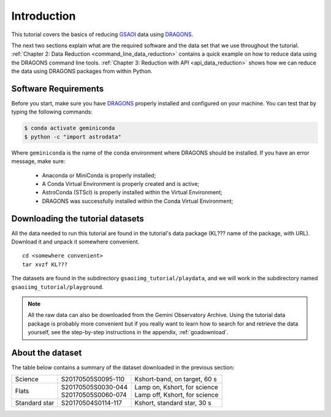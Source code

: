 .. 01_introduction.rst

.. _introduction:

************
Introduction
************

This tutorial covers the basics of reducing
`GSAOI <https://www.gemini.edu/sciops/instruments/gsaoi/>`_  data using
`DRAGONS <https://dragons.readthedocs.io/>`_.

The next two sections explain what are the required software and the data set
that we use throughout the tutorial.
:ref:`Chapter 2: Data Reduction <command_line_data_reduction>` contains a
quick example on how to reduce data using the DRAGONS command line tools.
:ref:`Chapter 3: Reduction with API <api_data_reduction>` shows how we can
reduce the data using DRAGONS packages from within Python.


.. _requirements:

Software Requirements
=====================

Before you start, make sure you have `DRAGONS
<https://dragons.readthedocs.io/>`_ properly installed and configured on your
machine. You can test that by typing the following commands:

.. code-block:: bash

    $ conda activate geminiconda
    $ python -c "import astrodata"

Where ``geminiconda`` is the name of the conda environment where DRAGONS should
be installed. If you have an error message, make sure:

    - Anaconda or MiniConda is properly installed;

    - A Conda Virtual Environment is properly created and is active;

    - AstroConda (STScI) is properly installed within the Virtual Environment;

    - DRAGONS was successfully installed within the Conda Virtual Environment;

.. _datasetup:

Downloading the tutorial datasets
=================================

All the data needed to run this tutorial are found in the tutorial's data
package (KL??? name of the package, with URL). Download it and unpack it
somewhere convenient.

.. todo:: add name of and URL to the data package

.. highlight:: bash

::

    cd <somewhere convenient>
    tar xvzf KL???

The datasets are found in the subdirectory ``gsaoiimg_tutorial/playdata``, and we
will work in the subdirectory named ``gsaoiimg_tutorial/playground``.

.. note:: All the raw data can also be downloaded from the Gemini Observatory
          Archive. Using the tutorial data package is probably more convenient
          but if you really want to learn how to search for and retrieve the
          data yourself, see the step-by-step instructions in the appendix,
          :ref:`goadownload`.

.. _about_data_set:

About the dataset
=================

The table below contains a summary of the dataset downloaded in the previous
section:

+---------------+---------------------+--------------------------------+
| Science       || S20170505S0095-110 || Kshort-band, on target, 60 s  |
+---------------+---------------------+--------------------------------+
| Flats         || S20170505S0030-044 || Lamp on, Kshort, for science  |
|               || S20170505S0060-074 || Lamp off, Kshort, for science |
+---------------+---------------------+--------------------------------+
| Standard star || S20170504S0114-117 || Kshort, standard star, 30 s   |
+---------------+---------------------+--------------------------------+

